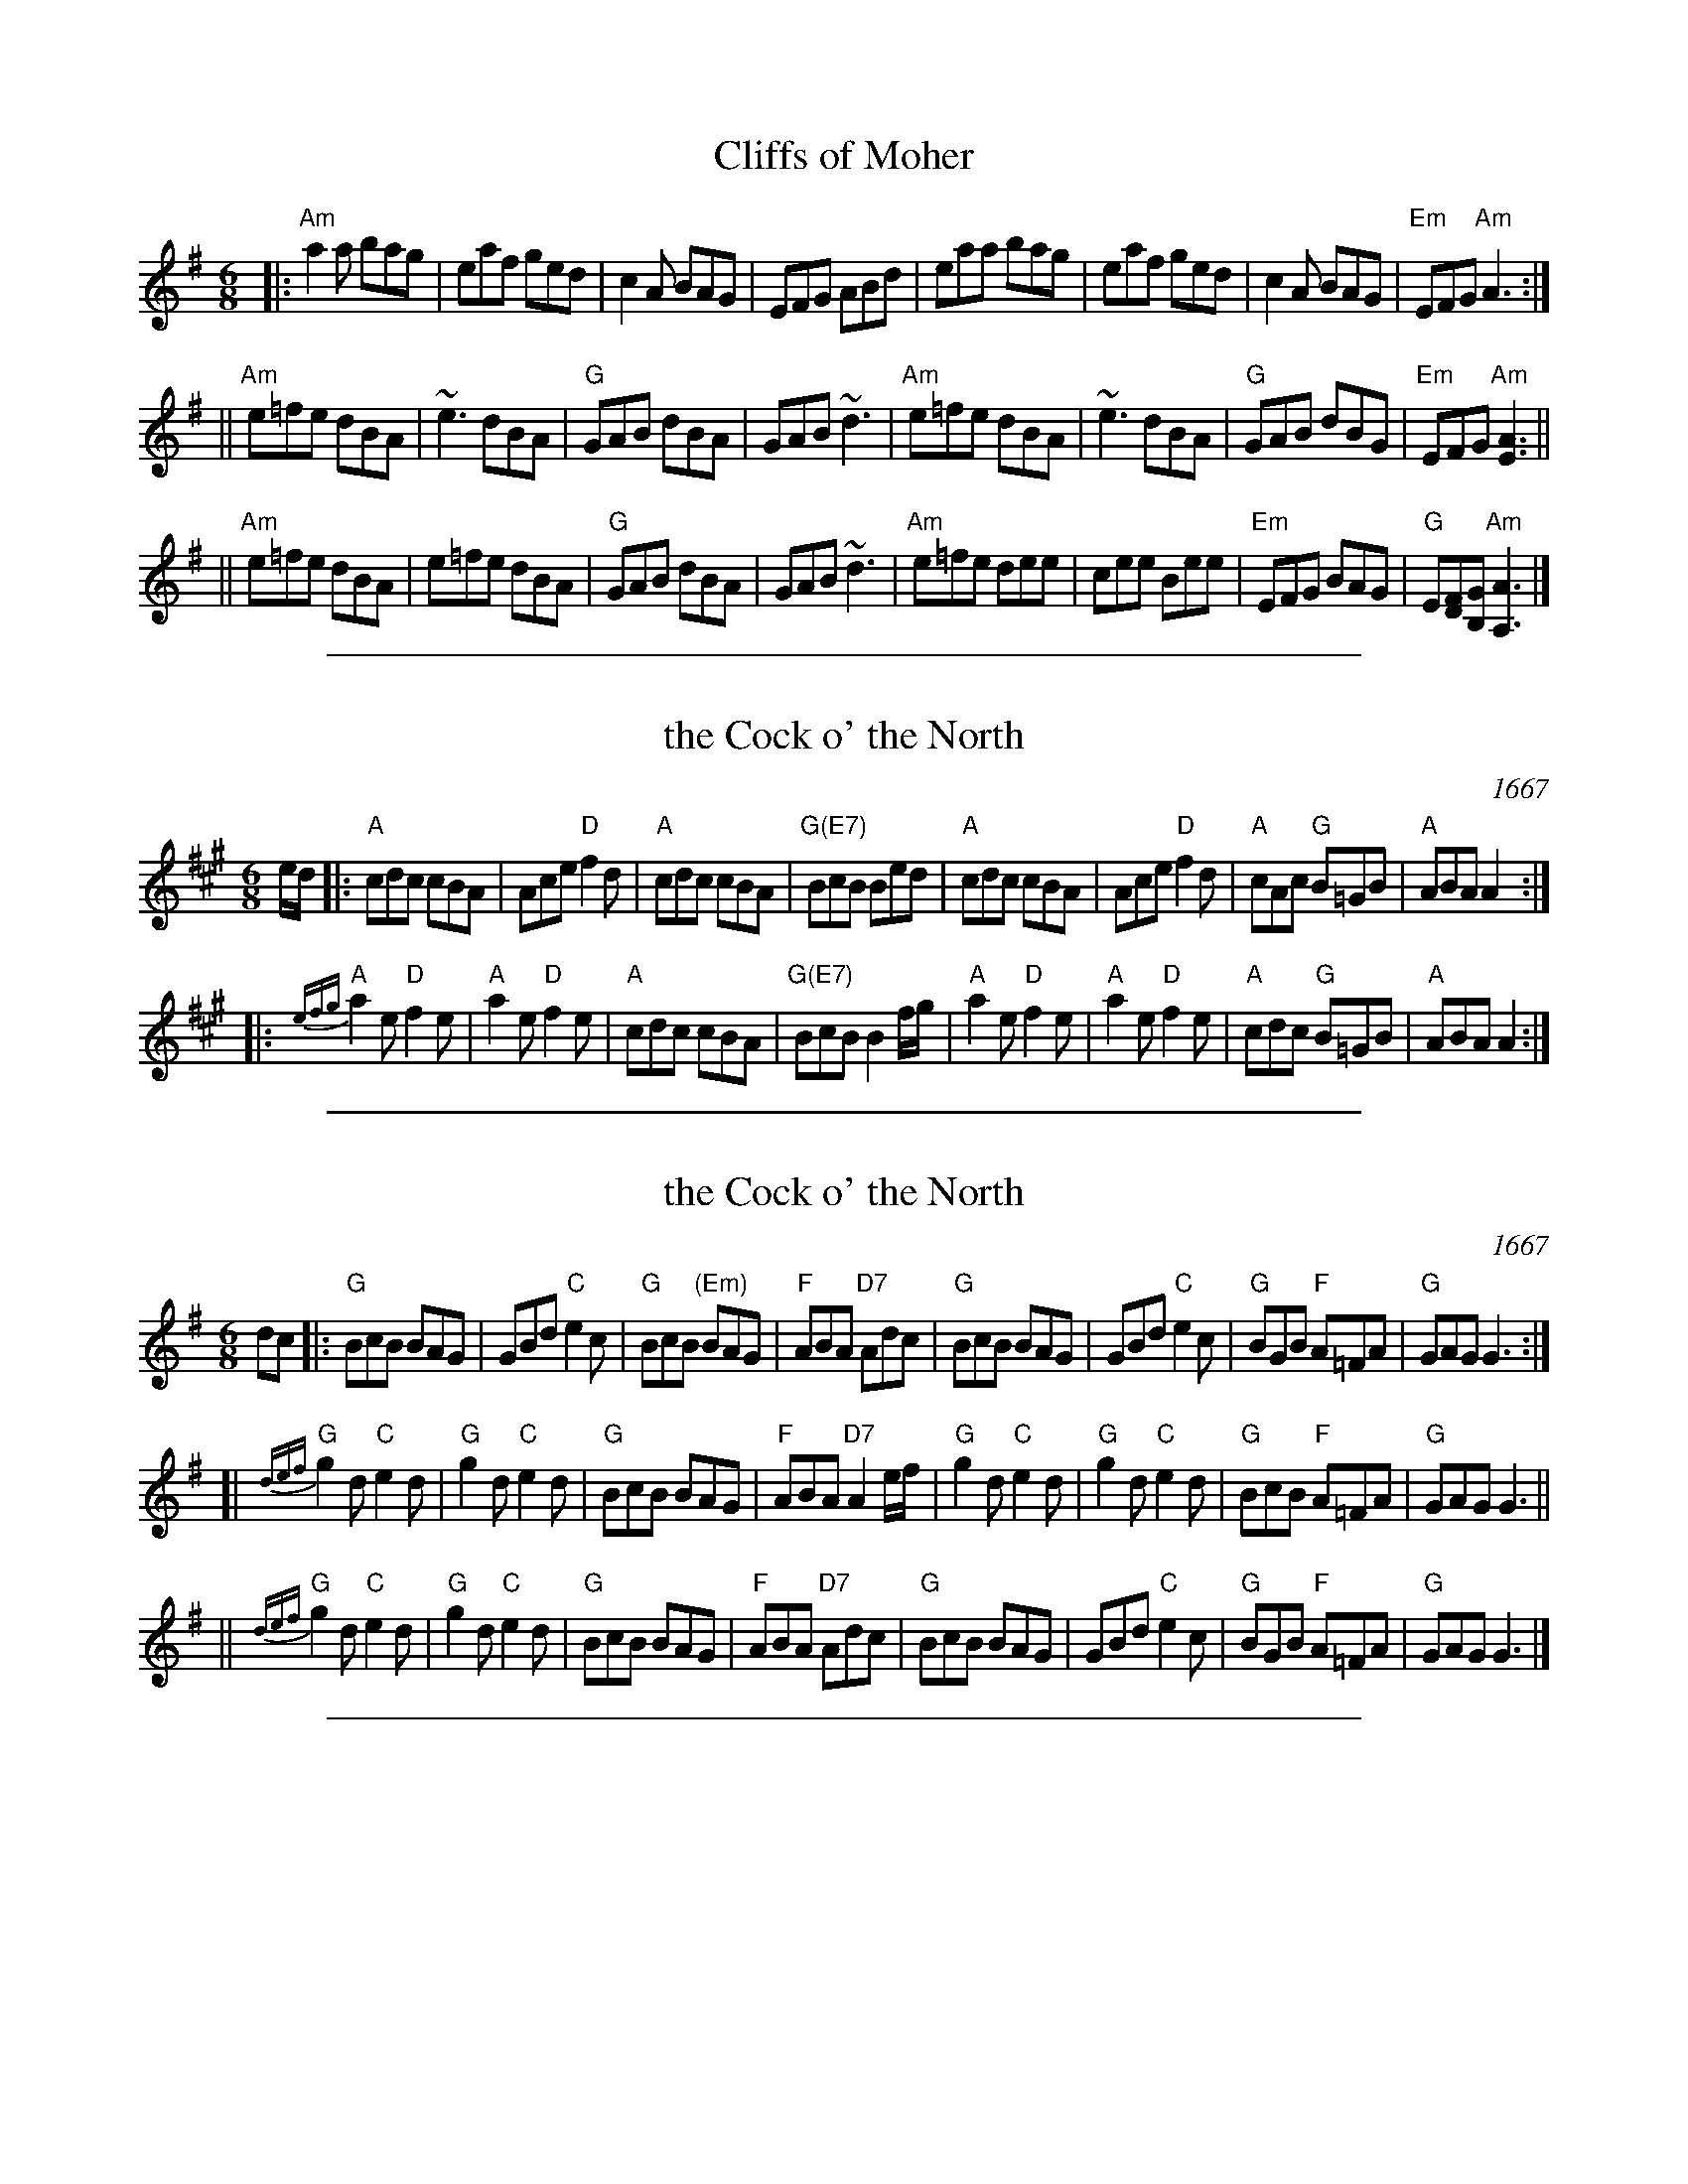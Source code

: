 
X: 1
T: Cliffs of Moher
Z: Transcribed to abc by Mary Lou Knack
R: jig
M: 6/8
K: Ador
|:"Am"a2a  bag |  eaf  ged |     c2A BAG |     EFG ABd \
|     eaa  bag |  eaf  ged |     c2A BAG | "Em"EFG "Am"A3 :|
||"Am"e=fe dBA | ~e3   dBA |  "G"GAB dBA |     GAB ~d3 \
| "Am"e=fe dBA | ~e3   dBA |  "G"GAB dBG | "Em"EFG "Am"[E3A3] ||
||"Am"e=fe dBA |  e=fe dBA |  "G"GAB dBA |     GAB ~d3 \
| "Am"e=fe dee |  cee  Bee | "Em"EFG BAG |  "G"E[DF][B,G] "Am"[A3A,3] |]

%%sep 1 1 500

X: 2
T: the Cock o' the North
O: 1667
R: jig
Z: 1997 by John Chambers <jc:trillian.mit.edu>
N: Earliest known reference: 1667 Samuel Pepys' diary mentions "Joan's Placket", one of the early titles.
N: Titled "Jumping John/Joan" in several 17th-century collections.
N: Often called "Auntie Mary" in Ireland and New England, a song title with obscene lyrics.
B: Playford 1674, 1686, as "Jumping Joan".
M: 6/8
L: 1/8
K: A
e/d/ \
|: "A"cdc cBA | Ace "D"f2d | "A"cdc cBA | "G(E7)"BcB Bed \
|  "A"cdc cBA | Ace "D"f2d | "A"cAc "G"B=GB | "A"ABA A2 :|
|: "A"{efg}a2e "D"f2e | "A"a2e "D"f2e | "A"cdc cBA | "G(E7)"BcB B2f/g/ \
|  "A"a2e "D"f2e | "A"a2e "D"f2e | "A"cdc "G"B=GB | "A"ABA A2 :|

%%sep 1 1 500

X: 3
T: the Cock o' the North
O: 1667
R: jig
Z: 1997 by John Chambers <jc:trillian.mit.edu>
N: Earliest known reference: 1667 Samuel Pepys' diary mentions "Joan's Placket", one of the early titles.
N: Titled "Jumping John/Joan" in several 17th-century collections.
N: Often called "Auntie Mary" in Ireland and New England, a song title with obscene lyrics.
B: Playford 1674, 1686, as "Jumping Joan".
M: 6/8
L: 1/8
K: G
dc \
|: "G"BcB BAG | GBd "C"e2c | "G"BcB "(Em)"BAG | "F"ABA "D7"Adc \
|  "G"BcB BAG | GBd "C"e2c | "G"BGB "F"A=FA | "G"GAG G3 :|
[| "G"{def}g2d "C"e2d | "G"g2d "C"e2d | "G"BcB BAG | "F"ABA "D7"A2e/f/ \
|  "G"g2d "C"e2d | "G"g2d "C"e2d | "G"BcB "F"A=FA | "G"GAG G3 ||
|| "G"{def}g2d "C"e2d | "G"g2d "C"e2d | "G"BcB BAG | "F"ABA "D7"Adc \
|  "G"BcB BAG | GBd "C"e2c | "G"BGB "F"A=FA | "G"GAG G3 |]

%%sep 1 1 500

X: 4
T: Coleraine
O: Kerr "Merrie Melodies" v.4 p.26 #234, 1880s
N: A nearly identical version was in the 2021 Fiddle Hell "NE jam" handout.
Z: John Chambers <jc:trillian.mit.edu> 1997-01-05 (and added basic chords)
R: jig
M: 6/8
L: 1/8
K: Am
"E7"E \
| "Am"EAA ABc | "E7"B2e e2d | "Am"cAA ABc | "E7"B^GE E2E |\
| "Am"EAA ABc | "E7"B2e e2d | "Am"cBA "E7"B^GE | "Am"A3- A2 :|
|: "G7"B \
| "C"c2c cdc | "G"Bdg "(E)"g2^g | "Am"aed cBA | "E7"^GBG E^FG |\
| "Am"A^GA "E7"BAB | "Am"cde "Dm"fed | "Am"cBA "E7"B^GE | "Am"A3- A2 :|

%%sep 1 1 500

X: 5
T: the Ferry Jig
O: Trad
B: SCD-20
B: Kerr (Merry Melodies) v.4 #264, p.28
Z: John Chambers <jc:trillian.mit.edu>
R: jig
M: 6/8
L: 1/8
K: A
   ed | "A"cBc Ace | "D"f3 "E7"efg | "A"a2c "F#m"cBA | "Bm"cBB "E7"Bed \
      | "A"cBc Ace | "D"f3 "E7"efg | "A"a2c "E7" BAB |  "A"A3      z :|
|: ed | "A"cea aga | "D"fdf    agf | "A"e2c "F#m"cBA | "Bm"cBB "E7"Bed \
      | "A"cBc Ace | "D"f3 "E7"efg | "A"a2c "E7" BAB |  "A"A3      z :|

%%sep 1 1 500

X: 6
T: the Ferry Jig
O: Trad?
B: SCD-20
B: Kerr (Merry Melodies) v.4 #264, p.28
Z: John Chambers <jc:trillian.mit.edu>
R: jig
M: 6/8
L: 1/8
K: G
   dc \
| "G"BAB GBd | "C"e3 "D7"def | "G"g2B "Em"BAG | "Am"BAA "D7"Adc \
| "G"BAB GBd | "C"e3 "D7"def | "G"g2B "D7"AGA | "G"G3 z :|
|: dc \
| "G"Bdg gfg | "C"ece    gfe | "G"d2B "Em"BAG | "Am"BAA "D7"Adc \
| "G"BAB GBd | "C"e3 "D7"def | "G"g2B "D7"AGA | "G"G3 z :|

%%sep 1 1 500

X: 7
T: the Frost is All Over
T: the American Dwarf
O: Trad
Z: John Chambers <jc:trillian.mit.edu>
R: jig
M: 6/8
L: 1/8
K: D
   A \
| "D"def edB | AFD "A7"E2D | "D"DFA "Bm"AFA | "E(m)"Bee "A7"edB \
| "D"def edB | AFD "A7"E2D | "D"DFA AFA | "G"Bdd "D"d2 :|
|: g \
| "D"fdf afd | "G"gfg "(A7)"bag | "D"fdf "Bm"afd | "Em"gfg "A7"e2g \
| "D"fdf afd | "G"gfg "(A7)"bag | "D"fga "A7"efg | "D"fdd d2 :|

%%sep 1 1 500

X: 8
T: the Irish Washerwoman
O: Petrie 1790
B: Petrie's Collection of Strathspey Reels and Country Dances &c., 1790
N: Similar tunes with many titles date back to the 17th C in the British Isles.
R: jig
Z: 1997 by John Chambers <jc:trillian.mit.edu>
M: 6/8
L: 1/8
K: G
   d/c/ \
| "G"BGG DGG | BGB dcB | "Am"cAA EAA | cAc "D7"edc \
| "G"BGG DGG | BGB dcB | "Am"cBc "D7"Adc | "G"BGG G2 :|
|: g/a/ \
| "G"bgg dgg | bgb bag | "D7"aff dff | afa agf \
| "C"egg "G"dgg | "C"cgg "G"B3 | "Am"cBc "D7"Adc | "G"BGG G2 :|

%%sep 1 1 500

X: 9
T: the Irish Washerwoman
S: Roaring Jelly Collection
O: Irish
M: 6/8
R: jig
K: G
d/c/ |\
"G"BGG DGG | BGB dcB | "D"cAA DAA | cAc edc |
"G"BGG DGG | BGB dcB | "D"cBc Adc | "G"BGG G2 :|
|: g |\
"G"gdg gdg | gdg bag | "D"fdf fdf | fdf agf |
"C"egg "G"dgg | "C"cgg "G"Bgg | "D"cBc Adc | "G"BGG G2 :|

%%sep 1 1 500

X: 10
T: the Irish Washerwoman
S: Roaring Jelly Collection
O: Irish
M: 6/8
R: jig
K: G
d/c/ |\
"G"BGG DGG | BGB dcB | "D"cAA DAA | cAc edc |
"G"BGG DGG | BGB dcB | "D"cBc Adc | "G"BGG G2 :|
|: g |\
"G"gdg gdg | gdg bag | "D"fdf fdf | fdf agf |
"C"egg "G"dgg | "C"cgg "G"Bgg | "D"cBc Adc | "G"BGG G2 :|

%%sep 1 1 500

X: 11
T: an Irishman's Heart to the Ladies
R: jig
Z: 1997 by John Chambers <jc:trillian.mit.edu>
B: NEFR #13
M: 6/8
L: 1/8
K: A
a \
| "A"ecA "D"BAF | "A"AFE EFA | "Bm"Bdc BAB | "E7"cBB B2f || "A"ecA "D"BAF | "A"AFE EFA |
"Bm"Bdc "E7"BAB | "A"cAA A2 :: B | "A"cee "D"dff | "A"cee ecA | cde "D"faf |
"A"ecA "E7"B2A || "A"cee "D"dff | "A"cee ecA | "Bm"B{c}dc "E7"BAB | "A"cAA A2 :|

%%sep 1 1 500

X: 12
T: an Irishman's Heart to the Ladies
R: jig
Z: 1997 by John Chambers <jc:trillian.mit.edu>
M: 6/8
L: 1/8
K: A
a \
| "A"ecA "D"BAF | "A"AFE EFA | "Bm"Bdc BAB | "E7"cBB B2a | "A"ecA "D"BAF |
| "A"AFE EFA | "Bm"Bdc "E7"BAB | "A"cAA A2 :: B | "A"cee "D"dff | "A"cee ecA |
| Ace "D"faf | "A"ecA "E7"B2A | "A"cee "D"dff | "A"cee ecA | "Bm"Bdc "E7"BAB | "A"cAA A2 :|

%%sep 1 1 500

X: 13
T: Irishman's Heart to the Ladies
S: Roaring Jelly collection
M: 6/8
R: jig
K: A
a |\
"A"ecA "D"BAF | "A"AFE EFA | "Bm"Bdc     BAB | "E7"cBB B2a |
"A"ecA "D"BAF | "A"AFE EFA | "Bm"Bdc "E7"BAB | "A"cAA  A2 :|
|: A |\
"A"Aee "D"dff | "A"cee ecA |     cde  "D"eaf | "A"ecA "E7"B2A |
"A"cee "D"dff | "A"cee ecA | "Bm"Bdc "E7"BAB | "A"cAA     A2 :|

%%sep 1 1 500

X: 14
T: Jefferson and Liberty
T: the Gobby O
O: 1843
R: jig
Z: 2005 John Chambers <jc:trillian.mit.edu>
B: NEFR #12 (in Am rather than Ador, which is slightly more common)
B: Howe's Musician's Companion, Part 2 (1843)
N: Based on an English song, "The Gobby O"
N: Some versions have the pickup notes; others don't. NEFR has only the pickup on the B part.
M: 6/8
L: 1/8
K: Ador
"A"|:\
"Am"{AB}c2A A^GA | E2A ABc | "G"B2G GBc | dBG GAB |\
"Am"c2A A^GA | E2A A2e "I"| edc "E7"BAB | "Am"E2A A3 :|
"B"|:\
"Am"{B}A2B c2d | "C"e2f g3 | e2f g2e | "G"dBG G2E |\
"Am"A2B c2d | "C"efg "F"a3 | "C"edc "E7"BAB | "Am"c2A A3 :|

%%sep 1 1 500

X: 15
T: Jefferson and Liberty
O: 1843
R: jig
Z: John Chambers <jc:trillian.mit.edu>
B: NEFR #12
B: Howe's Musician's Companion, Part 2 (1843)
N: Based on an English song, "The Gobby O"
M: 6/8
L: 1/8
K: Ador
|: "Am"c2A A^GA | E2A ABc |\
"G"B2G GBc | dBG GAB | "Am"c2A A^GA |
E2A A2e | edc "E7"BAB |\
"Am"E2A A3 :: "Am"A2B c2d | "C"e2f g3 |
e2f g2e | "G"dBG G2E | "Am"A2B c2d |\
efg "F"a3 | "C"edc "E7"BAB | "Am"c2A A3 :|

%%sep 1 1 500

X: 16
T: Jefferson and Liberty
O: 1843
R: jig
Z: John Chambers <jc:trillian.mit.edu>
B: NEFR #12
B: Howe's Musician's Companion, Part 2 (1843)
N: Based on an English song, "The Gobby O"
M: 6/8
L: 1/8
K: Ador
|:"Am"c2A A^GA |    E2A ABc | "G"B2G     GBc |     dBG GAB |
| "Am"c2A A^GA |    E2A A2e |    edc "E7"BAB | "Am"E2A A3 :|
|:"Am"A2B c2d  | "C"e2f g3  |    e2f     g2e |  "G"dBG G2E |
| "Am"A2B c2d  | efg "F"a3  | "C"edc "E7"BAB | "Am"c2A A3 :|

%%sep 1 1 500

X: 17
T: Jefferson and Liberty  v.1   [Bm]
P: piffero primo a0055
O: safd 025
F: http://ancients.sudburymuster.org/mus/med/pdf/jeffblackwC1.pdf
Z: 2019 John Chambers <jc:trillian.mit.edu>
M: 6/8
L: 1/8
K: Bm
(B/c/ |\
"Bm"d2)B B^AB | F2B Bcd | "A"c2A ABc | ecA ABc |\
"Bm"d2B  B^AB | F2B B2f | "F#7"fed cdc | "Bm"F2B B2 :|
|: d |\
"Bm"B2c d2e | "D"f2g a3 | f2g a2f | "A"ecA A2F |\
"Bm"B2c d2e | fga "G"b3 | "D"fed "F#7"cdc | "Bm"F2B B2 :|

%%sep 1 1 500

X: 18
T: Jefferson and Liberty  [Gm]
%P: piffero primo a0055
O: safd 025
F: http://ancients.sudburymuster.org/mus/med/pdf/jeffblackwC1.pdf
Z: 2019 John Chambers <jc:trillian.mit.edu>
M: 6/8
L: 1/8
K: Gm
G/A/ |\
"Gm"B2G G^FG | D2G GAB | "F"A2F FGA | cAF FGA |\
"Gm"B2G G^FG | D2G G2d | "D7"dcB ABA | "Gm"D2G G2 :|
|: B |\
"Gm"G2A B2c | "Bb"d2e f3 | d2e f2d | "F"cAF F2D |\
"Gm"G2A B2c | "Bb"def "Eb"g3 | "Bb"dcB "F"ABA | "Gm"D2G G2 :|

%%sep 1 1 500

X: 19
T: Jefferson and Liberty  v.2   [Gm]
P: piffero secondo a0056
C: Dan Moylan
F: http://ancients.sudburymuster.org/mus/med/pdf/jeffblackwC1.pdf
Z: 2019 John Chambers <jc:trillian.mit.edu>
M: 6/8
L: 1/8
K: Bm
z |"^>"\
FD2 DCD | DB,2 DCB, | EC2 CDE | CEG GFE |\
FD2 DCD | A,B,D DEA | DEF GFE | FED D2 :|
|: z |\
DEG FAG | AF2 EF2 | AFE FDA, | CEG GED |\
DEG FAG | AEF G3  | DEF GFE  | FED D2 :|

%%sep 1 1 500

X: 20
T: the Kesh Jig
T: the Kincora Jig
R: jig
Z: 1997 by John Chambers <jc:trillian.mit.edu>
B: George Petrie "Tear the Callies" 1850
M: 6/8
L: 1/8
K: A
E \
| "A"~A3 ABc | "E7"~B3 Bce | "A"fee aee | "E7"fec ecB \
| "A"~A3 "(F#m)"ABc | "Bm"~B3 "E7"Bce | "A"fee aec | "E7"BAG "A"A2 :|
|: B \
| "A"~c3 ece | "D"faf "A"ecA | "A"~c3 ecA | "Bm"~B3 "E7"BAB \
| "A"~c3 ece | "D"faf "A"ece | "D"~a3 bab | "E7"c'ag "A"a2 :|

%%sep 1 1 500

X: 21
T: Kesh Jig
T: Kincora Jig
O: Trad (Petrie 1850s)
R: jig
Z: 1997 by John Chambers <jc:trillian.mit.edu>
B: George Petrie "Tear the Callies" 1850
M: 6/8
L: 1/8
K: G
D \
| "G"G2G GAB | "D7"A2A ABd | "G"edd gdd | "D7"edB dBA \
| "G"G2G GAB | "D7"A2A ABd | "G"edd gdB | "D7"AGF "G"G2 :|
|: A \
| "G"B2d dBd | "C"ege "G"dBG | "G"B2d dBG | "Am"ABA "D7"AGA \
| "G"B2d dBd | "C"ege "G"dBd | "C"gfg "D7"aga | bgf "G"g2 :|

%%sep 1 1 500

X: 22
T: Lad O'Beirne
R: jig
Z: 1997 by John Chambers <jc:trillian.mit.edu>
M: 6/8
L: 1/8
K: D
|: "D"d2F AGF | d2F AGF | "A7"A,CE GFG | A,CE GFE \
|  "D"DFA "G"DGB | "A7"Adc "D"d2e | fed "A7"cBA | GFE "D"D3 :|
|: "D"~f3 a^ga | fdd de=f | "C"e=ce gfg | "A7"efd cde \
|  "D"fef "A7"gfg | "D"aga "G"bag | "D"fed "A7"cBA | GFE "D"D3 :|

%%sep 1 1 500

X: 23
T: Lanagan's Ball
O: Ireland c.1860
R: jig
Z: 1997 by John Chambers <jc:trillian.mit.edu>
M: 6/8
L: 1/8
K: EDor
|: "Em"EFE G2A | B2A Bcd | "D"DED   F2G | AdB AFD \
| "Em"EFE G2A | B2A Bcd | edB "Am"=cBA | "Em"BEE E3 :|
B \
|: "Em"e2f gfe | "D"fag fed | "Em"e2f gfe | "Bm"fBB B2d \
| "Em"e2f gfe | "D"fag fed | "Em"edB "Am"=cBA | "Em"BEE E3 :|

%%sep 1 1 500

X: 24
T: Little Burnt Potato
Z: John Chambers <jc:trillian.mit.edu>
M: 6/8
L: 1/8
K: D
   f2g \
| "D"a^ga "A7"bag | "D"afd Ade | "Bm"f2f g2f | "Em"e3 Bcd | "A7"efe dcB |
| "A7"Ace a3 |1 a^ga ba=g | "D"f3 :|2 "A7"a^ga b2c | "D"d3 |: d2e | "D"f2A f2A | "Bm"f3- f2e |
| "Bm"def agf | "Em"g3- gef | gba gfe | "A7"dcB A3 |1 a^ga ba=g | "D"f3 :|2 "A7"a^ga b2c | "D"d3 |]

%%sep 1 1 500

X: 25
T: Little Burnt Potato
O: Ireland
B: NEFR #24
R: jig
Z: 2012 John Chambers <jc:trillian.mit.edu>
F: http://www.ibiblio.org/fiddlers/LITT_LL.htm
M: 6/8
L: 1/8
K: D
|: "D"a^ga bag | afd A2d | f2a g2f | e3 Bcd | "Em"e2f e2d | "A7"cAc a2a |
[1 "A7"a^ga ba=g | "D"f3 fg^g :|[2 "A7"a^ga b2c | "D"d3 "A7"a2g |: "D"f2A f2A | "(Bm)"f3 f2e | dcd agf |
| "Em"g3 gef | gba gfe | "A7"dcB A3 |1 a^ga ba=g | "D"f3 "A7"a2g :|2 "A7"a^ga b2c | "D"d3 d3 |]

%%sep 1 1 500

X: 26
T: Margaret Brown's Favo[u]rite Jig
T: Maggie Brown's Favo[u]rite
T: Planxty Browne
C: Nathaniel Gow (attr)
B: O'Neill's 692
Z: 1997 by John Chambers <jc:trillian.mit.edu>
B: Gow Collection, 3rd edition (1792), the earliest known published version
M: 6/8
L: 1/8
K: G
|: g \
| "G"dBG GAB | "C"E2E E2c | "D7"AFD DEF | "G"G2G G2g \
| "G"dBG Bcd | "C"E2E E2c | "D7"AFD DEF | "G"G3 G2 :|
g/a/ \
| "G"bgb "D"afd | "C"efg gfe | "G"dBg dBG | "D"AFD D2g/a/ \
| "G"bgb "D"afd | "C"efg gfe | "D"faf "A7"ge^c | "D"d2d de=f |
| "C"ece "G"dBd | "Am"cac "G"BgB | "Am"Ace "G"dBG | "D"FAF DEF \
| "G"GAB "C"EFG | "Am"ABc "D7"def | "G"gdB "D7"cAF | "G"G3 G2 |]

%%sep 1 1 500

X: 27
T: Merrily Kiss the Quaker's Wife
O: Eire
Z: 2005 John Chambers <jc:trillian.mit.edu>
M: 6/8
L: 1/8
K: G
|: D | "G"GAB D2B | "C"c2A AGE | "G"GAB DEG | "D"A3 AGE \
     | "G"GAB DED | "C"c2A AGE | "G"GAB "D7"D2E | "G"G3- G2 :|
|: A | "G"BGG AGG | BGG "C"AGE | "G"GAB DEG | "D"A3 AGA \
     | "G"BGG AGG | BGG "C"AGE | "G"GAB "D7"D2E | "G"G3- G2 :|
|:Bd | "G"g3 "D7"a3 | "G"bge dBd | g2g gab | "D"a3- agf \
     | "C"gag "D7"fgf | "C"efe "D7"dBA | "G"GAB "D7"D2E | "G"G3- G2 :|

%%sep 1 1 500

X: 28
T: the Mist-Covered Mountain
R: jig, waltz
Z: John Chambers <jc:trillian.mit.edu>
D: De Danaan ________
M: 3/4
L: 1/8
K: ADor
D \
| "Am"E2A ABd | e2A AGE | "G"G2G GAB | dBA GED \
| "Am"E2A ABd | e2A "G"B^cd | "C"efg "G"dBG | "Em"BAG "Am"A2 :|
a \
| "Am"a>ge a2b | age edB | "G"AGE G2A | BAB deg \
| "Am"a>ge a2b | age edB | "G"AGE G2A | BAG "Am"A2 |]
a \
| "Am"a>ge a2b | age edB | "G"AGE G2A | BAB GED \
| "Am"EDE G2A | "G"BAG B^cd | "C"efg "G"dBG | "Em"BAG "Am"A2 |]
%%text Played as both jig and waltz.

%%sep 1 1 500

X: 29
T: Morrison's Jig
O: trad Ireland
M: 6/8
L: 1/8
R: jig
K: EDor
|:\
"Em"~E3 BEB | EBE "D"AFD | "Em"~E3 BEB | "G"dcB "D"AFD |\
"Em"~E3 BEB | EBE "D"AFD | "G"~G3 "D"FGA | "Em"[dB]AG "D"FED :|
[|\
"Em"Bee fee | aee "D"fed | "Em"Bee fee | "D"fag fed |\
"Em"Bee fee | bee "D"fef | "G"gfe "D"d2A | "Em"BAG "D"FED |]
[|\
"Em"Bee fee | aee "D"fed | "Em"Bee fee | "D"faf def |\
"G"~g3 gfe | "D7"def "G"g2d | "D"edc d2A | "(Bm)"BAG FED |]

%%sep 1 1 500

X: 30
T: Off She Goes
O: Murphy MS 1780
R: jig
M: 6/8
L: 1/8
K: D
A |\
"D"F2A "G"G2B | "A7"ABc "D"d2A | "D"F2A "G"G2B | "D"AFD "A7"E2D |\
"D"F2A "G"G2B | "A7"ABc "D"d2e | "D"fed "G"g2f | "A7"edc "D"d2 :|
|: g |\
"D"f/g/af d2f | "G"g/a/bg "Em"e2g | "D"f/g/af d2f | "A7"ecA A2g |\
"D"f/g/af d2f | "G"g/a/bg "Em"e2g | "D"fed "G"g2f | "A7"edc "D"d2 :|

%%sep 1 1 500

X: 31
T: Off She Goes
O: Murphy MS 1780
R: jig
Z: 1997 by John Chambers <jc:trillian.mit.edu>
B: Cole p.58; Skye p.175
M: 6/8
L: 1/8
K: D
   A \
| "D"F2A "G"G2B | "A7"ABc "D"d2A | "D"F2A "G"G2B | "D"AFD "A7"E2D \
| "D"F2A "G"G2B | "A7"ABc "D"d2e | "D"fed "G"g2f | "A7"edc "D"d2 :|
|: g \
| "D"faf     d2f |  "G"gbg "A7"e2g | "D"faf    d2f | "A7"ecA    A2g \
| "D"faf "Bm"d2f | "Em"gbg "A7"e2g | "D"fed "G"g2f | "A7"edc "D"d2 :|

%%sep 1 1 500

X: 32
T: Off She Goes
O: Murphy MS 1780
R: jig
Z: 2006 John Chambers <jc:trillian.mit.edu>
B: "Rinnci na h-\'Eireann" Elizabeth Burchenal, ed. G.Schirmer (1925) p.42
M: 6/8
L: 1/8
K: D
|:\
"D"F2A "G"G2B | "D"ABc d3 | "D"F2A "G"G2B | "D"AFD "A"E3 |\
"D"F2A "G"G2B | "D"ABc d3 | "D"f2d "G"g2f | "A"edc "D"d3 :|
|:\
"D"faf d2f | "Em"gbg e2g | "D"faf d2f | "A"ecA A2z |\
"D"faf d2f | "Em"gbg e2g | "D"f2d "G"g2f | "A"edc "D"d3 :|

%%sep 1 1 500

X: 33
T: Rambling Rover, The
C:Andy M. Stewart (1952-2015), Scotland
R:song
D:Silly Wizard
D:The Dubliners
Z:id:hn-song-107 modified by John Chambers
M:6/8
L:1/8
%Q:3/8=100
K:G
% = = = = = = = = = =
%"^Chorus:"[|]
   D2E | "G"G2G "D"A2A | "G"A2G- G2d | d2B d2e | e2d- dBd | "C"e2e g2f | "G"e2d B2G | "Am"AAB     A2G | "C"E3 ||
"D"D2E | "G"G2G    A2A |    A2G- G2d | d2B d2e | e2d- dBd | "C"e2e g2f | "G"e2d B2G | "Am"ABA "D7"G2F | "G"G3 |]|
% = = = = = = = = = =
%"^Verse:"[|]
%   z2D | "G"G2G "D"A2A | "G"A2G- G2B | d2B d2e | e2d- dBd | "C"e-ee g2f | "G"e2d B2G | "Am"AAB A2G | "C"E3 ||
%"D"D2E | "G"G2G "D"A2A | "G"A2G- Gdd | d2B d2e | e2d- dBd | "C"e2e g2f | "G"e2d B2G | "Am"ABA "D7"G2F | "G"G3 |]
% = = = = = = = = = =

%%sep 1 1 500

X: 34
T: the Road to Lisdoonvarna
O: trad Ireland
R: jig
Z: 1997 by John Chambers <jc:trillian.mit.edu>
D: Chieftains 3; Swallowtail "Flights of Fancy"
D: Grey Larsen and Malcolm Dalglish "Banish Misfortune".
O: trad Ireland
M: 6/8
L: 1/8
K: EDor
|:\
"Em"E2B B2A | "(Bm)"B2c d2D/E/ | "D"F2A ABA | D2E FED |\
"Em"E2B B2A | "(Bm)"B2c d3 | "A"cdc B2A | "Em"B2E E3 :|
|:\
"Em"e2f gfe | "Bm"d2B Bcd | "A"c2A ABc | "Bm"d2B [BB3]cd |\
"Em"e2f gfe | "Bm"d2B Bcd | "A"cdc B2A | "Em"B2E E3 :|

%%sep 1 1 500

X: 35
T: Roaring Jelly #1
T: Smash the Windows
O: trad
R: jig
B: Kerr's Caledonian; Kennedy v.1, Cole
N: In O'Neill's as a reel (#1382)
Z: 1997 by John Chambers <jc:trillian.mit.edu>
N: See also Smash the Windows, which has a B1 and a B2 part.
M: 6/8
L: 1/8
K: D
   A \
| "D"D>ED F2A | d2f "A"ecA | "G"G2B "D"F2A | "Em"E2F "A7"GFE \
| "D"D>ED F2A | d2f "A"ecA | "G"Bgf "A7"edc | "D"d3- d2 :|
|: f/g/ \
| "D"a2f d2f | f2g agf | "A7"g2e c2e | e2f gfe \
| "D"fed "A7"gfe | "D"agf "G"bag | "D"fed "A7"cde | "D"fdd d2 :|

%%sep 1 1 500

X: 36
T: Roaring Jelly #2
T: Smash the Windows
M: 6/8
R: jig
K: D
A |\
"D"DED F2A | d2f "A"ecA | "G"G2B "D"F2A | "A"E2F GFE |\
"D"DED F2A | d2f "A"ecA | "G"Bgf "A"edc | "D"(d3 d2) :|
a |\
"D"a2f d2f | A2a agf | "A"g2e c2e | A2g gfe |\
"D"f2 d "A"g2 e | "D"a2 f "G"bag | "D"fed "A"edc | "D"(d3 d2) ||
a |\
"D"agf fed | Adf agf | "A"gfe ecA | Ace gfe |\
"D"fed "A"gfe | "D"agf "G"bag | "D"fed "A"edc | "D"(d3 d2) |]

%%sep 1 1 500

X: 37
T: Roaring Jelly #3
T: Smash the Windows
R: jig
B: Kerr's Caledonian; Kennedy v.1, Cole
N: In O'Neill's as a reel (#1382)
Z: 1997 by John Chambers <jc:trillian.mit.edu>
N: See also Roaring Jelly as played with B2 twice rather than this A1-A1-B1-B2 version.
M: 6/8
L: 1/8
K: D
|: A \
| "D"D>ED F2A | d2f "A"ecA | "G"G2B "D"F2A | "Em"E2F "A7"GFE \
| "D"D>ED F2A | d2f "A"ecA | "G"Bgf "A7"edc | "D"d3- d2 :|
f/g/ \
| "D"a2f d2e | f2g agf | "A7"g2e c2d | e2f gfe \
| "D"a2f d2e | f2g agf | "Em"gfe "A7"cde | "D"fdd d2 ||
e/f/ \
| "D"aff dff | fdf agf | "A7"gee cee | eAe gfe \
| "D"fed "Em"gfe | "D"agf "G"bag | "D"fed "A7"cde | "D"fdd d2 |]

%%sep 1 1 500

X: 38
T: Rory O'More
C: Samuel Lover
O: Ireland, 1837
M: 6/8
L: 1/8
Z: John Chambers <jc:trillian.mit.edu>
K: G
 e \
| "G"dGG BGG | dGG    G2e |     dcB BAG | "D7"FAA ABc \
| "G"dGG BGG | dBd "C"edc | "D7"Bcd def | "G"gGG G2 :|
|: g \
| "Em"gfe edB | "Am"cBA "B7"G2F | "Em"EFG GAB | Bed "D"def \
| "Em"gfe edB | "Am"cBA "B7"G2F | "Em"EFG GAB | Bed "D7"d2 :|

%%sep 1 1 500

X: 39
T: Scarce o' Tatties
T: Cion a'Bhunta'ta
C: Norman MacLean
S: Barbara McOwen (Oct 1991), Allan MacDonald
B: BSFC Session Tune Book 2016 p.25
R: jig
N: jig-time variant of the old tune "The Banks of the Devon"
L: 1/8
M: 6/8
K: Ador
e |\
"Am"A>ee efg | "Am"e>dB "G"dBG | "Am"A>ee efg | "Em7"edB "Am"A2e |\
"Am"a>aa "A7"ggg | "D"f>ff "Am"eAA | "Am"A>ee efg | "Em7"edB "Am"A2 :|
|: e |\
"Am"a>eg a2e | "Am"g2f eAA | "Am"a>eg a2e | "G"gaf "Am"e3 |\
"Am"e>ee "A7"A>AA | "D"d>ff "Am"fee | "Am"A>ee efg | "Em7"edB "Am"A2 :|

%%sep 1 1 500

X: 40
T: Shandon Bells
T: Cluig Sean-duin
B: O'Neill's
Z: John Chambers <jc:trillian.mit.edu>
R: jig
M: 6/8
L: 1/8
K: D
 B \
| "D"AFD DFA | ded cBA | "Em"BGE EFA | "A7"B2A Bcd \
| "D"AFD DFA | ded cBA | "G"Bcd "A7"ecA | "D"d3-d2 :|
|: g \
| "D"f2d ded | faa afd | "A7"cAA eAA | cBc efg \
| "D"f2d ded | faa afd | "G"Bcd "A7"ecA | "D"d3-d2 :|

%%sep 1 1 500

X: 41
T: Smash the Windows
R: jig
B: Kerr's Caledonian; Kennedy v.1, Cole
N: In O'Neill's as a reel (#1382)
Z: 1997 by John Chambers <jc:trillian.mit.edu>
N: See also Roaring Jelly, played with B2 twice rather than A1-A1-B1-B2.
M: 6/8
L: 1/8
K: D
|: A \
| "D"D>ED F2A | d2f "A"ecA | "G"G2B "D"F2A | "Em"E2F "A7"GFE \
| "D"D>ED F2A | d2f "A"ecA | "G"Bgf "A7"edc | "D"d3- d2 :|
f/g/ \
| "D"a2f d2e | f2g agf | "A7"g2e c2e | e2f gfe \
| "D"a2f d2e | f2g agf | "Em"gfe "A7"cde | "D"fdd d2 ||
e/f/ \
| "D"aff dff | fdf agf | "A7"gee cee | eAe gfe \
| "D"fed "Em"gfe | "D"agf "G"bag | "D"fed "A7"cde | "D"fdd d2 |]

%%sep 1 1 500

X: 42
T: the Star Above the Garter
O: trad. Ireland
R: jig
Z: 2012 John Chambers <jc:trillian.mit.edu>
B: the Portland Collection v.1 p.190
M: 6/8
L: 1/8
K: G
B/c/ |\
"G"d2B BAG | "D"A2A ABA | "C"G2E c2B | "D"BAG ABc |\
"G"d2B BAG | "D"A2A ABA | "C"GFE cGE | "D"DED D2:|
|:d |\
"D"d2e fga | "G"gfe d2B | "G"G2B "C"c2B | "G"BAG "Am"A3 |\
"D"d2e fga | "G"gfe d2B | "G"GAB "C"cGE | "D"DED D2 :|

%%sep 1 1 500

X: 43
T: Swallowtail Jig    [Em]
O: Ryan 1883
Z: 1999 John Chambers <jc:trillian.mit.edu>
R: jig
B: Ryan’s Mammoth Collection, 1883; pg. 100
B: Kerr (Merry Melodies), vol. 2; No. 271, pg. 29
B: White's Unique Collection, 1896; No. 42
M: 6/8
L: 1/8
K: Edor
   E/F/ \
| "Em"GEE BEE | GEG BAG | "D"FDD ADD | dcd AGF \
| "Em"GEE BEE | GEG B2c | "D"dcd AGF | "Em"GEE E2 :|
|: B \
| "Em"Bcd e2f | e2f edB | Bcd e2f | edB "D"d2B \
| "Em"Bcd e2f | e2f edB | "D"dcd AGF | "Em"GEE E2 :|

%%sep 1 1 500

X: 44
T: the Tenpenny Bit
O: Trad, Ireland
R: jig
S: O'Neill's "1850" (Music of Ireland), 1903
B: Harding’s "All Round Collection" 1905, under the title “Made in Ireland”
N: Similar to The Three Little Drummers
Z: 1997 by John Chambers <jc:trillian.mit.edu>
M: 6/8
L: 1/8
K: ADor
   e \
| "Am"eAA eAA | "G"BAB GBd | "Am"eAA eAA | "G"def g[af]g \
| "Am"eAA eAA | "G"BAB GBd | "G"edB g[dB]B | "G"BAG "Am"A2 :|
|: B \
| "Am"A2a aga | "G"bge dBG | "Am"A2a aga | "G"bge g2d \
| "Am"e2a aga | "G"bge dBd | "G"edB g[dB]B | "G"BAG "Am"A2 :|
%%text A major chords work just as well.

%%sep 1 1 500

X: 45
T: Tenpenny Bit
O: Trad Ireland
R: jig
B: NEFR #10
B: Harding’s "All Round Collection" 1905, under the title “Made in Ireland”
N: Similar to The Three Little Drummers
Z: 1997 by John Chambers <jc:trillian.mit.edu>
M: 6/8
L: 1/8
K: ADor
|:\
"Am"eAA eAA | "G"BAB GBd | "Am"eAA eAA | "G"def g[af]g |\
"Am"eAA eAA | "G"BAB GBd | "G"edB gdB | BAG "Am"A3 ::
"Am"eaa aga | "G"bab ged | "Am"eaa aga | "G"bab g2d |\
"Am"eaa aga | "G"bab ged | "G"def gdB | BAG "Am"A3 :|

%%sep 1 1 500

X: 46
T: the Top of Cork Road
R: jig
O: 1798
Z: 2006 John Chambers <jc:trillian.mit.edu>
B: "Rinnci na h-\'Eireann" Elizabeth Burchenal, ed. G.Schirmer (1925) p.88
N: Similar to The Yorkshire Lasses (NE England 1778)
M: 6/8
L: 1/8
%Q: 3/8=126
K: D
f/e/ \
| "D"dAF DFA | "G"Bed "A7"cBA | "D"dcd "A7"efg | "D"fdf "A"ece \
| "D"dAF DFA | "G"Bed "A7"cBA | "D"dcd "A7"efg | "D"fdd    d2 :|
|: g \
| "D"fdf fga | "A"ecd efg | "E7"dcd     fed | "A"cAA A2c \
| "G"BGB Bcd | "D"AFA ABc |  "D"dcd "A7"efg | "D"fdd d2 :|

%%sep 1 1 500

X: 47
T: the Weaver and His Wife
N: Nottingham Music Database
C: Andrew Rankine
M: 6/8
K: A
E \
| "A"E2E E>AB | c3 A3 | c3 A2c | e>dc "Bm"B3 \
| "E7"E2E E>Bc | d3 B2G | E2e d>cB |1 "A"c3- c2 :|2 "A"A3 -A2 ||
|: "(E)"G/F/ \
| "A"E>Ac e3 | E>Ae c3 | E>Ac edc | "Bm"d3 -d>Bc \
| "E7"d>ed B>dB | G3 F3 | E2e d>cB |1 "A"c3 -c2 :|2 "A"A3 -A2 |]

%%sep 1 1 500

X: 48
T: Mrs. MacPherson of Cluny
T: the Wild Geese
C: Joseph Lowe (1791-1866)
%date:1844
N: Published about 1844-45
R: jig
M: 6/8
L: 1/8
K: A
e |\
"A"c2e ece | "D"fga "A"ecA | "A"c2e ecA | "E7"GAB Bcd \
| "A"c2e ece | "D"fga "A"ecA | "E"Bcd efg | "A"aec A2 :|
(3e/f/g/ \
| "A"a3 Ace | "D"aga "A"ecA | "Bm"dcB fdB | "E7"bge efg \
| "A"a3 Ace | "D"aga "A"ecA | "E"Bcd efg | "A"aec A2 ||
(3e/f/g/ \
| "A"a3 Ace | "D"aga "A"ecA | "Bm"dcB fdB | "E7"bge efg \
| "A"a2e ece | "D"fga "A"ecA | "E"Bcd efg | "A"aec A2 |]
